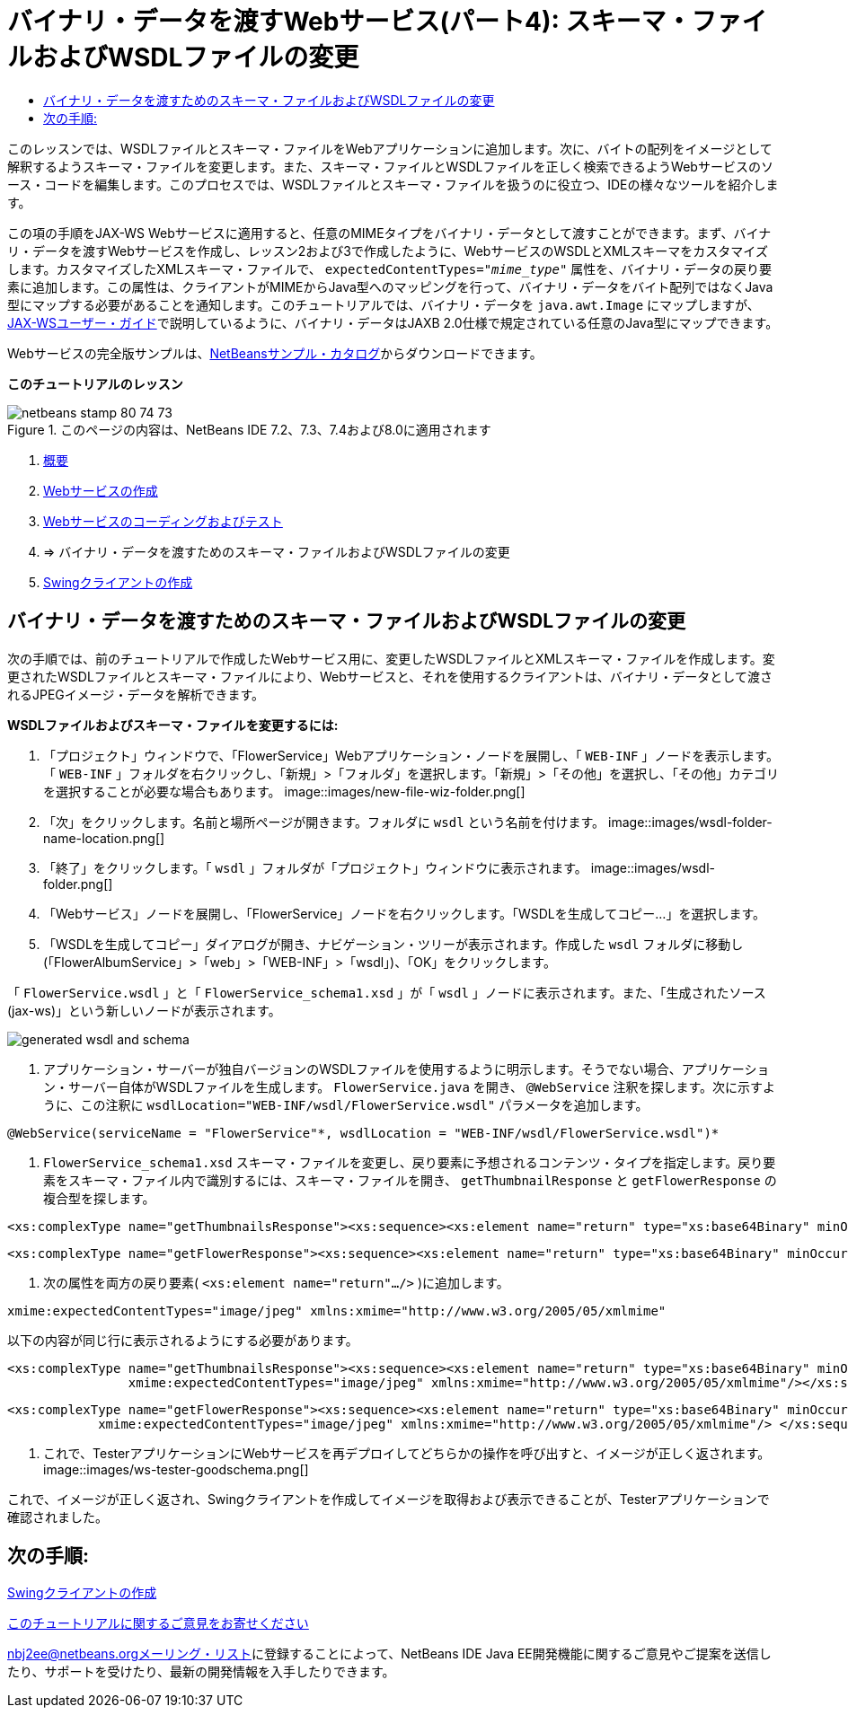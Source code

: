 // 
//     Licensed to the Apache Software Foundation (ASF) under one
//     or more contributor license agreements.  See the NOTICE file
//     distributed with this work for additional information
//     regarding copyright ownership.  The ASF licenses this file
//     to you under the Apache License, Version 2.0 (the
//     "License"); you may not use this file except in compliance
//     with the License.  You may obtain a copy of the License at
// 
//       http://www.apache.org/licenses/LICENSE-2.0
// 
//     Unless required by applicable law or agreed to in writing,
//     software distributed under the License is distributed on an
//     "AS IS" BASIS, WITHOUT WARRANTIES OR CONDITIONS OF ANY
//     KIND, either express or implied.  See the License for the
//     specific language governing permissions and limitations
//     under the License.
//

= バイナリ・データを渡すWebサービス(パート4): スキーマ・ファイルおよびWSDLファイルの変更
:jbake-type: tutorial
:jbake-tags: tutorials 
:jbake-status: published
:syntax: true
:toc: left
:toc-title:
:description: バイナリ・データを渡すWebサービス(パート4): スキーマ・ファイルおよびWSDLファイルの変更 - Apache NetBeans
:keywords: Apache NetBeans, Tutorials, バイナリ・データを渡すWebサービス(パート4): スキーマ・ファイルおよびWSDLファイルの変更

このレッスンでは、WSDLファイルとスキーマ・ファイルをWebアプリケーションに追加します。次に、バイトの配列をイメージとして解釈するようスキーマ・ファイルを変更します。また、スキーマ・ファイルとWSDLファイルを正しく検索できるようWebサービスのソース・コードを編集します。このプロセスでは、WSDLファイルとスキーマ・ファイルを扱うのに役立つ、IDEの様々なツールを紹介します。

この項の手順をJAX-WS Webサービスに適用すると、任意のMIMEタイプをバイナリ・データとして渡すことができます。まず、バイナリ・データを渡すWebサービスを作成し、レッスン2および3で作成したように、WebサービスのWSDLとXMLスキーマをカスタマイズします。カスタマイズしたXMLスキーマ・ファイルで、 ``expectedContentTypes="_mime_type_"`` 属性を、バイナリ・データの戻り要素に追加します。この属性は、クライアントがMIMEからJava型へのマッピングを行って、バイナリ・データをバイト配列ではなくJava型にマップする必要があることを通知します。このチュートリアルでは、バイナリ・データを ``java.awt.Image`` にマップしますが、link:http://jax-ws.dev.java.net/nonav/2.1.4/docs/mtom-swaref.html[+JAX-WSユーザー・ガイド+]で説明しているように、バイナリ・データはJAXB 2.0仕様で規定されている任意のJava型にマップできます。

Webサービスの完全版サンプルは、link:https://netbeans.org/projects/samples/downloads/download/Samples%252FWeb%2520Services%252FWeb%2520Service%2520Passing%2520Binary%2520Data%2520--%2520EE6%252FFlowerAlbumService.zip[+NetBeansサンプル・カタログ+]からダウンロードできます。

*このチュートリアルのレッスン*

image::images/netbeans-stamp-80-74-73.png[title="このページの内容は、NetBeans IDE 7.2、7.3、7.4および8.0に適用されます"]

1. link:./flower_overview.html[+概要+]
2. link:./flower_ws.html[+Webサービスの作成+]
3. link:./flower-code-ws.html[+Webサービスのコーディングおよびテスト+]
4. => バイナリ・データを渡すためのスキーマ・ファイルおよびWSDLファイルの変更
5. link:./flower_swing.html[+Swingクライアントの作成+]


== バイナリ・データを渡すためのスキーマ・ファイルおよびWSDLファイルの変更

次の手順では、前のチュートリアルで作成したWebサービス用に、変更したWSDLファイルとXMLスキーマ・ファイルを作成します。変更されたWSDLファイルとスキーマ・ファイルにより、Webサービスと、それを使用するクライアントは、バイナリ・データとして渡されるJPEGイメージ・データを解析できます。

*WSDLファイルおよびスキーマ・ファイルを変更するには:*

1. 「プロジェクト」ウィンドウで、「FlowerService」Webアプリケーション・ノードを展開し、「 ``WEB-INF`` 」ノードを表示します。「 ``WEB-INF`` 」フォルダを右クリックし、「新規」>「フォルダ」を選択します。「新規」>「その他」を選択し、「その他」カテゴリを選択することが必要な場合もあります。
image::images/new-file-wiz-folder.png[]
2. 「次」をクリックします。名前と場所ページが開きます。フォルダに ``wsdl`` という名前を付けます。
image::images/wsdl-folder-name-location.png[]
3. 「終了」をクリックします。「 ``wsdl`` 」フォルダが「プロジェクト」ウィンドウに表示されます。
image::images/wsdl-folder.png[]
4. 「Webサービス」ノードを展開し、「FlowerService」ノードを右クリックします。「WSDLを生成してコピー...」を選択します。
5. 「WSDLを生成してコピー」ダイアログが開き、ナビゲーション・ツリーが表示されます。作成した ``wsdl`` フォルダに移動し(「FlowerAlbumService」>「web」>「WEB-INF」>「wsdl」)、「OK」をクリックします。

「 ``FlowerService.wsdl`` 」と「 ``FlowerService_schema1.xsd`` 」が「 ``wsdl`` 」ノードに表示されます。また、「生成されたソース(jax-ws)」という新しいノードが表示されます。

image::images/generated-wsdl-and-schema.png[]
6. アプリケーション・サーバーが独自バージョンのWSDLファイルを使用するように明示します。そうでない場合、アプリケーション・サーバー自体がWSDLファイルを生成します。 ``FlowerService.java`` を開き、 ``@WebService`` 注釈を探します。次に示すように、この注釈に ``wsdlLocation="WEB-INF/wsdl/FlowerService.wsdl"`` パラメータを追加します。

[source,java]
----

@WebService(serviceName = "FlowerService"*, wsdlLocation = "WEB-INF/wsdl/FlowerService.wsdl")*
----
7.  ``FlowerService_schema1.xsd`` スキーマ・ファイルを変更し、戻り要素に予想されるコンテンツ・タイプを指定します。戻り要素をスキーマ・ファイル内で識別するには、スキーマ・ファイルを開き、 ``getThumbnailResponse`` と ``getFlowerResponse`` の複合型を探します。

[source,xml]
----

<xs:complexType name="getThumbnailsResponse"><xs:sequence><xs:element name="return" type="xs:base64Binary" minOccurs="0" maxOccurs="unbounded"/></xs:sequence></xs:complexType>
----

[source,xml]
----

<xs:complexType name="getFlowerResponse"><xs:sequence><xs:element name="return" type="xs:base64Binary" minOccurs="0"/> </xs:sequence></xs:complexType>
----
8. 次の属性を両方の戻り要素( ``<xs:element name="return".../>`` )に追加します。

[source,java]
----

xmime:expectedContentTypes="image/jpeg" xmlns:xmime="http://www.w3.org/2005/05/xmlmime"
----

以下の内容が同じ行に表示されるようにする必要があります。


[source,xml]
----

<xs:complexType name="getThumbnailsResponse"><xs:sequence><xs:element name="return" type="xs:base64Binary" minOccurs="0" maxOccurs="unbounded"
                xmime:expectedContentTypes="image/jpeg" xmlns:xmime="http://www.w3.org/2005/05/xmlmime"/></xs:sequence></xs:complexType>
----

[source,xml]
----

<xs:complexType name="getFlowerResponse"><xs:sequence><xs:element name="return" type="xs:base64Binary" minOccurs="0"
            xmime:expectedContentTypes="image/jpeg" xmlns:xmime="http://www.w3.org/2005/05/xmlmime"/> </xs:sequence></xs:complexType>
----
9. これで、TesterアプリケーションにWebサービスを再デプロイしてどちらかの操作を呼び出すと、イメージが正しく返されます。
image::images/ws-tester-goodschema.png[]

これで、イメージが正しく返され、Swingクライアントを作成してイメージを取得および表示できることが、Testerアプリケーションで確認されました。


== 次の手順:

link:./flower_swing.html[+Swingクライアントの作成+]

link:/about/contact_form.html?to=3&subject=Feedback:%20Flower%20WSDL%20EE6[+このチュートリアルに関するご意見をお寄せください+]

link:../../../community/lists/top.html[+nbj2ee@netbeans.orgメーリング・リスト+]に登録することによって、NetBeans IDE Java EE開発機能に関するご意見やご提案を送信したり、サポートを受けたり、最新の開発情報を入手したりできます。

